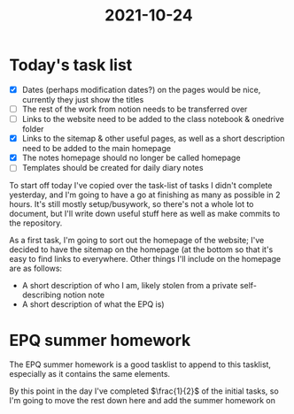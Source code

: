 :PROPERTIES:
:ID:       9f1bcefb-95cc-496e-a009-943118836f66
:END:
#+title: 2021-10-24

* Today's task list
- [X] Dates (perhaps modification dates?) on the pages would be nice, currently they just show the titles
- [ ] The rest of the work from notion needs to be transferred over
- [ ] Links to the website need to be added to the class notebook & onedrive folder
- [X] Links to the sitemap & other useful pages, as well as a short description need to be added to the main homepage
- [X] The notes homepage should no longer be called homepage
- [ ] Templates should be created for daily diary notes

To start off today I've copied over the task-list of tasks I didn't complete yesterday, and I'm going to have a go at finishing as many as possible in 2 hours. It's still mostly setup/busywork, so there's not a whole lot to document, but I'll write down useful stuff here as well as make commits to the repository.


As a first task, I'm going to sort out the homepage of the website; I've decided to have the sitemap on the homepage (at the bottom so that it's easy to find links to everywhere. Other things I'll include on the homepage are as follows:
- A short description of who I am, likely stolen from a private self-describing notion note
- A short description of what the EPQ is)
* EPQ summer homework
The EPQ summer homework is a good tasklist to append to this tasklist, especially as it contains the same elements.

By this point in the day I've completed $\frac{1}{2}$ of the initial tasks, so I'm going to move the rest down here and add the summer homework on
